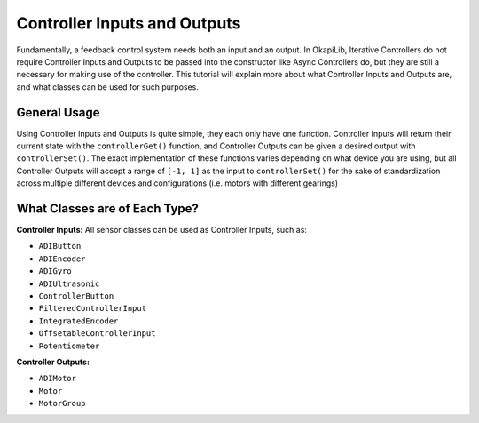 =============================
Controller Inputs and Outputs
=============================

Fundamentally, a feedback control system needs both an input and an output. In OkapiLib, Iterative
Controllers do not require Controller Inputs and Outputs to be passed into the constructor like
Async Controllers do, but they are still a necessary for making use of the controller. This tutorial
will explain more about what Controller Inputs and Outputs are, and what classes can be used for
such purposes.

General Usage
=============

Using Controller Inputs and Outputs is quite simple, they each only have one function. Controller
Inputs will return their current state with the ``controllerGet()`` function, and Controller Outputs
can be given a desired output with ``controllerSet()``. The exact implementation of these functions
varies depending on what device you are using, but all Controller Outputs will accept a range of
``[-1, 1]`` as the input to ``controllerSet()`` for the sake of standardization across multiple
different devices and configurations (i.e. motors with different gearings)

What Classes are of Each Type?
==============================

**Controller Inputs:** All sensor classes can be used as Controller Inputs, such as:

* ``ADIButton``
* ``ADIEncoder``
* ``ADIGyro``
* ``ADIUltrasonic``
* ``ControllerButton``
* ``FilteredControllerInput``
* ``IntegratedEncoder``
* ``OffsetableControllerInput``
* ``Potentiometer``

**Controller Outputs:**

* ``ADIMotor``
* ``Motor``
* ``MotorGroup``
